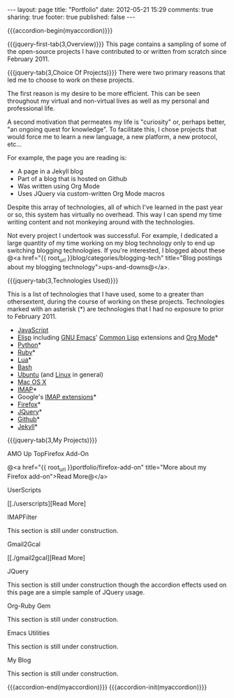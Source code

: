 #+BEGIN_HTML

---
layout:         page
title:          "Portfolio"
date:           2012-05-21 15:29
comments:       true
sharing:        true
footer:         true
published:      false
---

#+END_HTML

#+MACRO: accordion-init         #+HTML: <script type="text/javascript">$(function() {$("#$1").accordion({collapsible: true, autoHeight: false});});</script>
#+MACRO: accordion-begin        #+HTML: <div id="$1">
#+MACRO: accordion-end          #+HTML: </div> <!-- jquery-tab --> </div> <!-- $1 --> 
#+MACRO: jquery-first-tab       #+HTML: <h$1><a href='#'>$2</a></h$1><div class="jquery-first-tab jquery-tab accordion-first-tab accordion-tab">
#+MACRO: jquery-tab             #+HTML: </div> <br/><br/><!-- jquery-tab --><h$1><a href='#'>$2</a></h$1><div class="jquery-tab accordion-tab">
#+MACRO: jquery-header          #+HTML: <h$1 style="margin-bottom: 0;">$2</h$1>

#+MACRO: relative_link          @<a href="{{ root_url }}$1" title="$2">$3@</a>
#+MACRO: absolute_link          @<a href="$1" title="$2">$3@</a>
#+MACRO: language_start         *Languages Used: *
#+MACRO: language_end           .@<br/>@<br/>
#+MACRO: language               /$1/

#+HTML:    <script src="http://ajax.googleapis.com/ajax/libs/jquery/1.7.2/jquery.min.js" type="text/javascript"></script>   <script src="http://ajax.googleapis.com/ajax/libs/jquery/1.7.2/jquery.min.js" type="text/javascript"></script>    <script src="http://code.jquery.com/ui/1.8.20/jquery-ui.min.js" type="text/javascript"></script>    <script src="http://jquery-ui.googlecode.com/svn/tags/latest/external/jquery.bgiframe-2.1.2.js" type="text/javascript"></script>    <script src="http://jquery-ui.googlecode.com/svn/tags/latest/ui/minified/i18n/jquery-ui-i18n.min.js" type="text/javascript"></script>

{{{accordion-begin(myaccordion)}}}

{{{jquery-first-tab(3,Overview)}}}
This page contains a sampling of some of the open-source projects I have contributed to or written from scratch since February 2011.

{{{jquery-tab(3,Choice Of Projects)}}} 
There were two primary reasons that led me to choose to work on these projects.

The first reason is my desire to be more efficient. This can be seen throughout my virtual and non-virtual lives as well as my personal and professional life. 

A second motivation that permeates my life is "curiosity" or, perhaps better, "an ongoing quest for knowledge". To facilitate this, I chose projects that would force me to learn a new language, a new platform, a new protocol, etc...

For example, the page you are reading is:
  - A page in a Jekyll blog
  - Part of a blog that is hosted on Github
  - Was written using Org Mode
  - Uses JQuery via custom-written Org Mode macros

Despite this array of technologies, all of which I've learned in the past year or so, this system has virtually no overhead. This way I can spend my time writing content and not monkeying around with the technologies. 

Not every project I undertook was successful. For example, I dedicated a large quantity of my time working on my blog technology only to end up switching blogging technologies. If you're interested, I blogged about these @<a href="{{ root_url }}blog/categories/blogging-tech" title="Blog postings about my blogging technology">ups-and-downs@</a>.

{{{jquery-tab(3,Technologies Used)}}}

This is a list of technologies that I have used, some to a greater than othersextent, during the course of working on these projects. Technologies marked with an asterisk (*) are technologies that I had no exposure to prior to February 2011.

- [[http://bit.ly/KfsaP3][JavaScript]]
- [[http://bit.ly/KfsgpG][Elisp]] including [[http://bit.ly/KfswFn][GNU Emacs]]' [[http://bit.ly/KfstJB][Common Lisp]] extensions and [[http://bit.ly/KqF65A][Org Mode]]*
- [[http://bit.ly/KfsCg4][Python]]*
- [[http://bit.ly/KfsCg4][Ruby]]*
- [[http://en.wikipedia.org/wiki/Lua_%28programming_language%29][Lua]]*
- [[http://bit.ly/II0Tpm][Bash]]
- [[http://bit.ly/KfuNQQ][Ubuntu]] (and [[http://bit.ly/wC6y67][Linux]] in general)
- [[http://bit.ly/Kfv0n2][Mac OS X]]
- [[http://bit.ly/Kfv4mR][IMAP]]*
- Google's [[http://bit.ly/IQMgvI][IMAP extensions]]*
- [[http://bit.ly/KqEPQf][Firefox]]*
- [[http://bit.ly/KqFSzD][JQuery]]*
- [[http://bit.ly/KqIGNb][Github]]*
- [[http://bit.ly/JetyoE][Jekyll]]*

{{{jquery-tab(3,My Projects)}}}


***** AMO Up TopFirefox Add-On
@<a href="{{ root_url }}portfolio/firefox-add-on" title="More about my Firefox add-on">Read More@</a>


***** UserScripts
 [[./userscripts][Read More]


***** IMAPFilter

This section is still under construction.

***** Gmail2Gcal
 [[./gmail2gcal][Read More]

***** JQuery

This section is still under construction though the accordion effects used on this page are a simple sample of JQuery usage.

***** Org-Ruby Gem

This section is still under construction.

***** Emacs Utilities

This section is still under construction.

***** My Blog

This section is still under construction.

{{{accordion-end(myaccordion)}}}
{{{accordion-init(myaccordion)}}}

# LocalWords:  myaccordion

